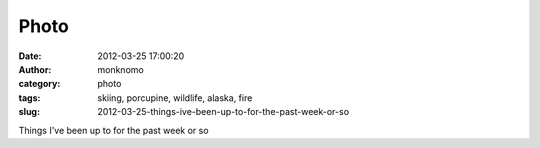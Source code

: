Photo
#####
:date: 2012-03-25 17:00:20
:author: monknomo
:category: photo
:tags: skiing, porcupine, wildlife, alaska, fire
:slug: 2012-03-25-things-ive-been-up-to-for-the-past-week-or-so

|image0|

|image1|

|image2|

Things I've been up to for the past week or so

.. raw:: html

   </p>

.. |image0| image:: http://24.media.tumblr.com/tumblr_m1gw4mS5gk1r4lov5o1_1280.jpg
.. |image1| image:: http://24.media.tumblr.com/tumblr_m1gw4mS5gk1r4lov5o2_1280.jpg
.. |image2| image:: http://24.media.tumblr.com/tumblr_m1gw4mS5gk1r4lov5o3_1280.jpg
